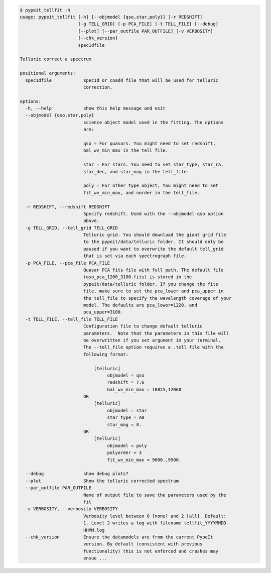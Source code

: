 .. code-block:: console

    $ pypeit_tellfit -h
    usage: pypeit_tellfit [-h] [--objmodel {qso,star,poly}] [-r REDSHIFT]
                          [-g TELL_GRID] [-p PCA_FILE] [-t TELL_FILE] [--debug]
                          [--plot] [--par_outfile PAR_OUTFILE] [-v VERBOSITY]
                          [--chk_version]
                          spec1dfile
    
    Telluric correct a spectrum
    
    positional arguments:
      spec1dfile            spec1d or coadd file that will be used for telluric
                            correction.
    
    options:
      -h, --help            show this help message and exit
      --objmodel {qso,star,poly}
                            science object model used in the fitting. The options
                            are:
                             
                            qso = For quasars. You might need to set redshift,
                            bal_wv_min_max in the tell file.
                             
                            star = For stars. You need to set star_type, star_ra,
                            star_dec, and star_mag in the tell_file.
                             
                            poly = For other type object, You might need to set
                            fit_wv_min_max, and norder in the tell_file.
                             
      -r REDSHIFT, --redshift REDSHIFT
                            Specify redshift. Used with the --objmodel qso option
                            above.
      -g TELL_GRID, --tell_grid TELL_GRID
                            Telluric grid. You should download the giant grid file
                            to the pypeit/data/telluric folder. It should only be
                            passed if you want to overwrite the default tell_grid
                            that is set via each spectrograph file.
      -p PCA_FILE, --pca_file PCA_FILE
                            Quasar PCA fits file with full path. The default file
                            (qso_pca_1200_3100.fits) is stored in the
                            pypeit/data/telluric folder. If you change the fits
                            file, make sure to set the pca_lower and pca_upper in
                            the tell_file to specify the wavelength coverage of your
                            model. The defaults are pca_lower=1220. and
                            pca_upper=3100.
      -t TELL_FILE, --tell_file TELL_FILE
                            Configuration file to change default telluric
                            parameters.  Note that the parameters in this file will
                            be overwritten if you set argument in your terminal.
                            The --tell_file option requires a .tell file with the
                            following format:
                             
                                [telluric]
                                     objmodel = qso
                                     redshift = 7.6
                                     bal_wv_min_max = 10825,12060
                            OR
                                [telluric]
                                     objmodel = star
                                     star_type = A0
                                     star_mag = 8.
                            OR
                                [telluric]
                                     objmodel = poly
                                     polyorder = 3
                                     fit_wv_min_max = 9000.,9500.
                             
      --debug               show debug plots?
      --plot                Show the telluric corrected spectrum
      --par_outfile PAR_OUTFILE
                            Name of output file to save the parameters used by the
                            fit
      -v VERBOSITY, --verbosity VERBOSITY
                            Verbosity level between 0 [none] and 2 [all]. Default:
                            1. Level 2 writes a log with filename tellfit_YYYYMMDD-
                            HHMM.log
      --chk_version         Ensure the datamodels are from the current PypeIt
                            version. By default (consistent with previous
                            functionality) this is not enforced and crashes may
                            ensue ...
    